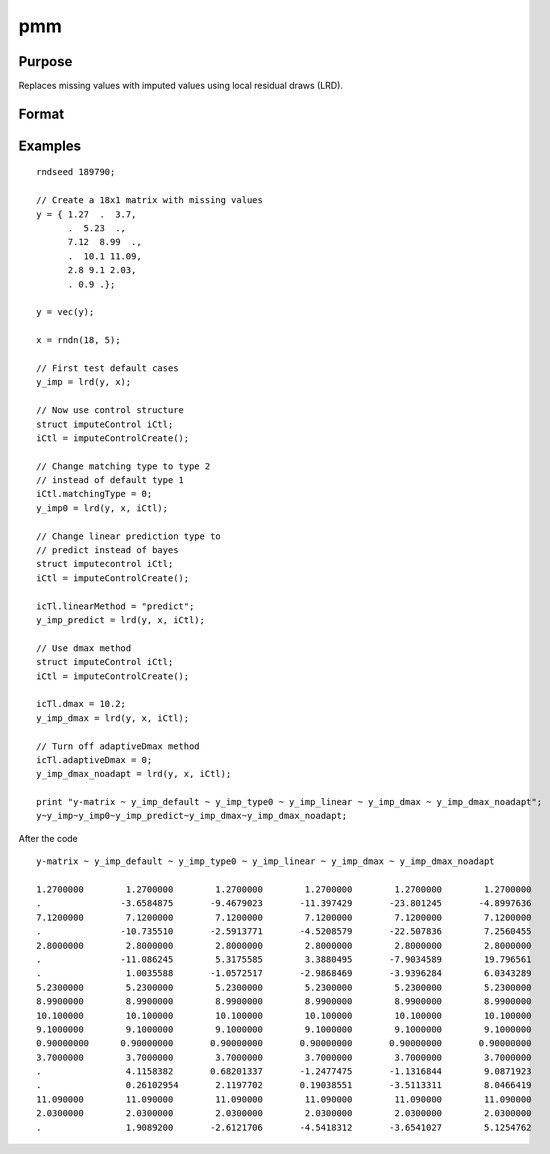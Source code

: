 
pmm
==============================================

Purpose
----------------

Replaces missing values with imputed values using local residual draws (LRD).

Format
----------------
.. function:: y_imputed = lrd(y, x[, iCtl]])

    :param y: data vector with missing values.
    :type y: Nx1 vector

    :param x: matrix of variables to be used to impute the missing values. Should not contain any missing values.
    :type x: NxK matrix

    :param iCtl: an instance of an :class:`imputeControl` structure. The following members of *iCtl* are referenced within the :func:`pmm` routine:

      .. list-table::
          :widths: auto

        * - *iCtl.numberSeries*
          - Scalar, number of series to be imputed.  Default = 1.
        * - *iCtl.numberDonors*
          - Scalar, number of donors to be considered  for PMM and LRD methods if *dMax* member is
          set to zero. If the *dMax* member is nonzero the *numberDonors* member will be used to determine candidate donors only if no potential donors meet the maximum distance criteria. Default = 5.
        * - *iCtl.dMax*
          - Scalar, maximum distance cutoff to be used to determine candidate donors. If set to zero, the *numberDonors* member will be used to determine candidate donors. If non-zero and *adaptiveDmax* is set to one, the *numberDonors* member will be used to determine candidate donors only if no donor meet the maximum distance criteria. Default = 0.
        * - *iCtl.matchingType*
          - Integer, the type of matching to be used in the predictive mean matching. Default = 1.
            Acceptable values:

              :0: Type 0 matching. Ignores variability in estimated betas and OLS beta is used for predicting in both the missing and observed cases.
              :1: Type 1 matching. Uses OLS beta for predicting for observed cases and a beta drawn from the posterior distribution for prediction in the missing cases.
              :2: Type 2 matching. Uses same beta drawn from the posterior distribution for predicting in both the missing and observed cases.
              :3: Type 3 matching. Uses same different betas drawn from the same posterior distribution for predicting in the missing and observed cases.
        * - *iCtl.linearMethod*
          - String, the prediction method used for LRD or linear prediction. Default = :code:`"bayes"`
            Acceptable values:

              :"predict": OLS :math:`beta` is used for predicting in missing cases.
              :"noise": OLS :math:`beta` is used for predicting in missing cases and a random disturbance drawn from :math:`N(0, \hat{\sigma})` is added to the prediction.
              :"bayes": Uses :math:`\dot{\beta}` drawn from the posterior distribution for predicting missing cases and a random disturbance drawn from :math:`N(0, \dot{\sigma})` is added to the prediction. :math:`\dot{\sigma}` is drawn from the posterior distribution.
              :"bootstrap": Coefficient and sigma are the least squares estimates calculated from a bootstrap sample taken from the observed data. A random disturbance is drawn from :math:`N(0, \dot{sigma})` is added to the prediction.
        * - *iCtl.adaptiveDmax*
          - Scalar, indicator variable, either one or zero. When set to one uses an adaptive method that uses the *numberDonors* member to determine the number of potential candidates when no potential donors meet the max distance criteria. When set to zero missing values will be kept in dataset if no potential candidates meet the max distance criteria. Default = 0.
        * - *iCtl.k*
          - Scalar, ridge parameter used evade singular matrices when computing Bayesian and Bootstrap posterior distributions. Default = 0.00001.

    :type iCtl: struct

    :return y_imputed: original *y* with imputed values where the missing values originally occurred.
    :rtype y_imputed: Kx1 matrix

Examples
--------------

::

  rndseed 189790;

  // Create a 18x1 matrix with missing values
  y = { 1.27  .  3.7,
        .  5.23  .,
        7.12  8.99  .,
        .  10.1 11.09,
        2.8 9.1 2.03,
        . 0.9 .};

  y = vec(y);

  x = rndn(18, 5);

  // First test default cases
  y_imp = lrd(y, x);

  // Now use control structure
  struct imputeControl iCtl;
  iCtl = imputeControlCreate();

  // Change matching type to type 2
  // instead of default type 1
  iCtl.matchingType = 0;
  y_imp0 = lrd(y, x, iCtl);

  // Change linear prediction type to
  // predict instead of bayes
  struct imputecontrol iCtl;
  iCtl = imputeControlCreate();

  icTl.linearMethod = "predict";
  y_imp_predict = lrd(y, x, iCtl);

  // Use dmax method
  struct imputeControl iCtl;
  iCtl = imputeControlCreate();

  icTl.dmax = 10.2;
  y_imp_dmax = lrd(y, x, iCtl);

  // Turn off adaptiveDmax method
  icTl.adaptiveDmax = 0;
  y_imp_dmax_noadapt = lrd(y, x, iCtl);

  print "y-matrix ~ y_imp_default ~ y_imp_type0 ~ y_imp_linear ~ y_imp_dmax ~ y_imp_dmax_noadapt";
  y~y_imp~y_imp0~y_imp_predict~y_imp_dmax~y_imp_dmax_noadapt;


After the code

::

  y-matrix ~ y_imp_default ~ y_imp_type0 ~ y_imp_linear ~ y_imp_dmax ~ y_imp_dmax_noadapt

  1.2700000        1.2700000        1.2700000        1.2700000        1.2700000        1.2700000
  .               -3.6584875       -9.4679023       -11.397429       -23.801245       -4.8997636
  7.1200000        7.1200000        7.1200000        7.1200000        7.1200000        7.1200000
  .               -10.735510       -2.5913771       -4.5208579       -22.507836        7.2560455
  2.8000000        2.8000000        2.8000000        2.8000000        2.8000000        2.8000000
  .               -11.086245        5.3175585        3.3880495       -7.9034589        19.796561
  .                1.0035588       -1.0572517       -2.9868469       -3.9396284        6.0343289
  5.2300000        5.2300000        5.2300000        5.2300000        5.2300000        5.2300000
  8.9900000        8.9900000        8.9900000        8.9900000        8.9900000        8.9900000
  10.100000        10.100000        10.100000        10.100000        10.100000        10.100000
  9.1000000        9.1000000        9.1000000        9.1000000        9.1000000        9.1000000
  0.90000000      0.90000000       0.90000000       0.90000000       0.90000000       0.90000000
  3.7000000        3.7000000        3.7000000        3.7000000        3.7000000        3.7000000
  .                4.1158382       0.68201337       -1.2477475       -1.1316844        9.0871923
  .                0.26102954       2.1197702       0.19038551       -3.5113311        8.0466419
  11.090000        11.090000        11.090000        11.090000        11.090000        11.090000
  2.0300000        2.0300000        2.0300000        2.0300000        2.0300000        2.0300000
  .                1.9089200       -2.6121706       -4.5418312       -3.6541027        5.1254762

.. seealso:: Functions :func:`pmm`, :func:`impute`, :func:`imputePredict`
